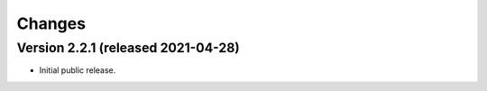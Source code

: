 ..
    This file is part of Invenio.
    Copyright (C) 2015-2021 CERN.

    Invenio is free software; you can redistribute it and/or modify it
    under the terms of the MIT License; see LICENSE file for more details.


Changes
=======

Version 2.2.1 (released 2021-04-28)
-----------------------------------

- Initial public release.
